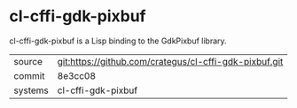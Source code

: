 * cl-cffi-gdk-pixbuf

cl-cffi-gdk-pixbuf is a Lisp binding to the GdkPixbuf library.

|---------+--------------------------------------------------------|
| source  | git:https://github.com/crategus/cl-cffi-gdk-pixbuf.git |
| commit  | 8e3cc08                                                |
| systems | cl-cffi-gdk-pixbuf                                     |
|---------+--------------------------------------------------------|
